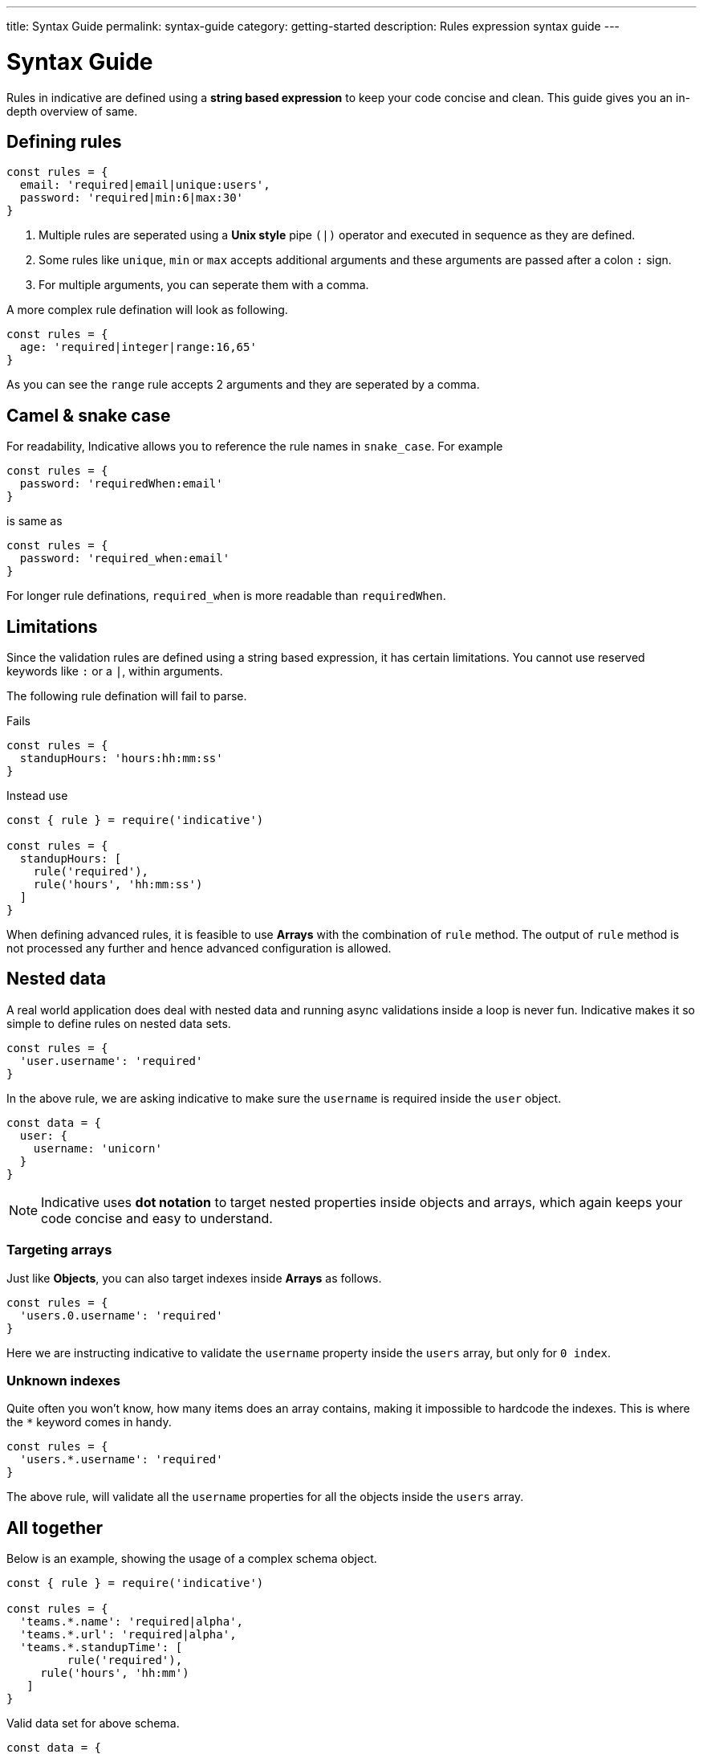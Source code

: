 ---
title: Syntax Guide
permalink: syntax-guide
category: getting-started
description: Rules expression syntax guide
---

= Syntax Guide

Rules in indicative are defined using a *string based expression* to keep your code concise and clean. This guide gives you an in-depth overview of same.

toc::[]

== Defining rules
[source, js]
----
const rules = {
  email: 'required|email|unique:users',
  password: 'required|min:6|max:30'
}
----

1. Multiple rules are seperated using a *Unix style* pipe `(|)` operator and executed in sequence as they are defined.
2. Some rules like `unique`, `min` or `max` accepts additional arguments and these arguments are passed after a colon `:` sign.
3. For multiple arguments, you can seperate them with a comma.

A more complex rule defination will look as following.

[source, js]
----
const rules = {
  age: 'required|integer|range:16,65'
}
----

As you can see the `range` rule accepts 2 arguments and they are seperated by a comma.

== Camel & snake case
For readability, Indicative allows you to reference the rule names in `snake_case`. For example

[source, js]
----
const rules = {
  password: 'requiredWhen:email'
}
----

is same as

[source, js]
----
const rules = {
  password: 'required_when:email'
}
----

For longer rule definations, `required_when` is more readable than `requiredWhen`.

== Limitations
Since the validation rules are defined using a string based expression, it has certain limitations. You cannot use reserved keywords like `:` or a `|`, within arguments.

The following rule defination will fail to parse.

++++
<div class="mb-10 -mt-4">
  <div class="bg-red-light text-white rounded-t px-4 py-2">
    Fails
  </div>
  <div class="border border-t-0 border-red-lighter rounded-b bg-red-lightest px-4 py-3 text-red-dark">
    <pre class="fancy language-js"><code class="fancy language-js">const rules = {
  standupHours: 'hours:hh:mm:ss'
}</code></pre>
  </div>
</div>
++++

++++
<div class="mb-10 -mt-4">
  <div class="bg-green-light text-white rounded-t px-4 py-2">
    Instead use
  </div>
  <div class="border border-t-0 border-green-light rounded-b bg-green-lightest px-4 py-3 text-green-dark">
    <pre class="fancy language-js"><code class="fancy language-js">const { rule } = require('indicative')

const rules = {
  standupHours: [
    rule('required'),
    rule('hours', 'hh:mm:ss')
  ]
}</code></pre>
  </div>
</div>
++++

When defining advanced rules, it is feasible to use *Arrays* with the combination of `rule` method. The output of `rule` method is not processed any further and hence advanced configuration is allowed.

== Nested data
A real world application does deal with nested data and running async validations inside a loop is never fun.
Indicative makes it so simple to define rules on nested data sets.

[source, js]
----
const rules = {
  'user.username': 'required'
}
----

In the above rule, we are asking indicative to make sure the `username` is required inside the `user` object.

[source, js]
----
const data = {
  user: {
    username: 'unicorn'
  }
}
----

NOTE: Indicative uses *dot notation* to target nested properties inside objects and arrays, which again keeps your code concise and easy to understand.


=== Targeting arrays
Just like *Objects*, you can also target indexes inside *Arrays* as follows.

[source, js]
----
const rules = {
  'users.0.username': 'required'
}
----

Here we are instructing indicative to validate the `username` property inside the `users` array, but only for `0 index`.

=== Unknown indexes
Quite often you won't know, how many items does an array contains, making it impossible to hardcode the indexes. This is where the `*` keyword comes in handy.

[source, js]
----
const rules = {
  'users.*.username': 'required'
}
----

The above rule, will validate all the `username` properties for all the objects inside the `users` array.

== All together
Below is an example, showing the usage of a complex schema object.

[source, js]
----
const { rule } = require('indicative')

const rules = {
  'teams.*.name': 'required|alpha',
  'teams.*.url': 'required|alpha',
  'teams.*.standupTime': [
	 rule('required'),
     rule('hours', 'hh:mm')
   ]
}
----

Valid data set for above schema.

[source, js]
----
const data = {
  teams: [
	{
      name: 'paraffin',
      url: 'http://paraffin.yourcompany.com',
      standupTime: '10:20'
    },
	{
      username: 'draculas',
      url: 'http://draculas.yourcompany.com',
      standupTime: '10:40'
    }
  ]
}
----
